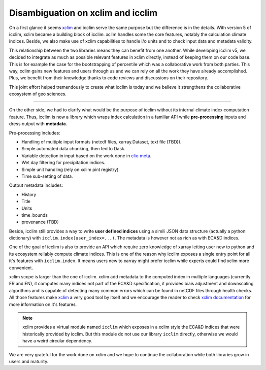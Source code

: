 .. _clix-meta: https://github.com/clix-meta/clix-meta
.. _xclim: https://github.com/Ouranosinc/xclim

Disambiguation on xclim and icclim
==================================

On a first glance it seems `xclim`_ and icclim serve the same purpose but the difference is in the details.
With version 5 of icclim, xclim became a building block of icclim. xclim handles some the core features, notably
the calculation climate indices. Beside, we also make use of xclim capabilities to handle i/o units and to check
input data and metadata validity.

This relationship between the two libraries means they can benefit from one another.
While developing icclim v5, we decided to integrate as much as possible relevant features in xclim directly, instead of
keeping them on our code base. This is for example the case for the bootstrapping of percentile which was a
collaborative work from both parties.
This way, xclim gains new features and users through us and we can rely on all the
work they have already accomplished. Plus, we benefit from their knowledge thanks to code reviews and discussions on
their repository.

This joint effort helped tremendously to create what icclim is today and we believe it strengthens the collaborative
ecosystem of geo sciences.

--------

On the other side, we had to clarify what would be the purpose of icclim without its internal climate index computation
feature.
Thus, icclim is now a library which wraps index calculation in a familiar API while **pre-processing** inputs and dress
output with **metadata**.

Pre-processing includes:

- Handling of multiple input formats (netcdf files, xarray.Dataset, text file (TBD)).
- Simple automated data chunking, then fed to Dask.
- Variable detection in input based on the work done in `clix-meta`_.
- Wet day filtering for precipitation indices.
- Simple unit handling (rely on xclim pint registry).
- Time sub-setting of data.

Output metadata includes:

- History
- Title
- Units
- time_bounds
- provenance (TBD)

Beside, icclim still provides a way to write **user defined indices** using a simili JSON data structure
(actually a python dictionary) with ``icclim.index(user_index=...)``.
The metadata is however not as rich as with ECA&D indices.

One of the goal of icclim is also to provide an API which require zero knowledge of xarray letting user new to python
and its ecosystem reliably compute climate indices.
This is one of the reason why icclim exposes a single entry point for all it's features with ``icclim.index``.
It means users new to xarray might prefer icclim while experts could find xclim more convenient.

xclim scope is larger than the one of icclim. xclim add metadata to the computed index in multiple languages (currently
FR and EN), it computes many indices not part of the ECA&D specification, it provides biais adjustment and downscaling
algorithms and is capable of detecting many common errors which can be found in netCDF files through health checks.
All those features make `xclim`_ a very good tool by itself and we encourage the reader to check `xclim documentation
<https://xclim.readthedocs.io/en/stable/index.html>`_ for more information on it's features.

.. note::
    xclim provides a virtual module named ``icclim`` which exposes in a xclim style the ECA&D indices that were
    historically provided by icclim. But this module do not use our library ``icclim`` directly, otherwise we would
    have a weird circular dependency.

We are very grateful for the work done on xclim and we hope to continue the collaboration while both libraries grow in
users and maturity.

